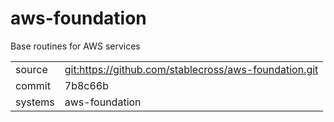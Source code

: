 * aws-foundation

Base routines for AWS services

|---------+-------------------------------------------|
| source  | git:https://github.com/stablecross/aws-foundation.git   |
| commit  | 7b8c66b  |
| systems | aws-foundation |
|---------+-------------------------------------------|


